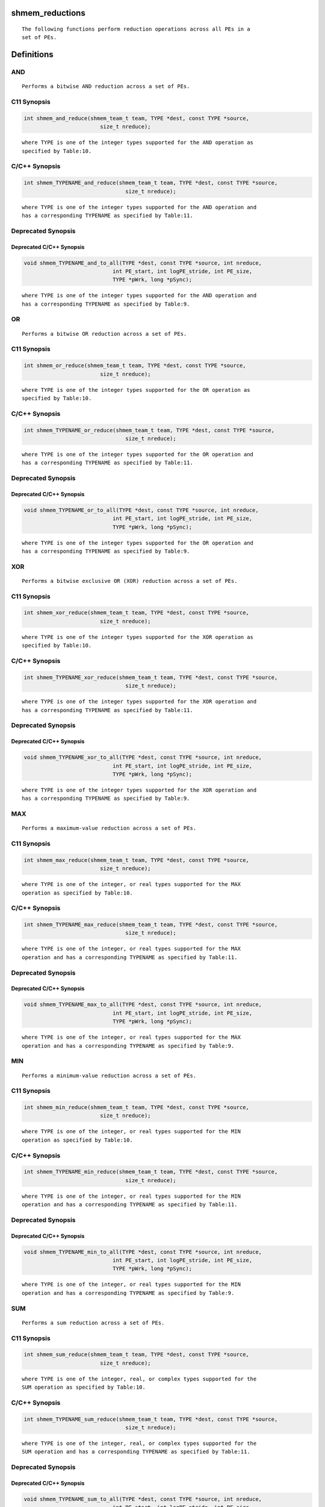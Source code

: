 shmem_reductions
================

::

   The following functions perform reduction operations across all PEs in a
   set of PEs.

Definitions
===========

AND
---

::

   Performs a bitwise AND reduction across a set of PEs.

C11 Synopsis
------------

.. code:: bash

   int shmem_and_reduce(shmem_team_t team, TYPE *dest, const TYPE *source,
                           size_t nreduce);

::

   where TYPE is one of the integer types supported for the AND operation as
   specified by Table:10.

C/C++ Synopsis
--------------

.. code:: bash

   int shmem_TYPENAME_and_reduce(shmem_team_t team, TYPE *dest, const TYPE *source,
                                   size_t nreduce);

::

   where TYPE is one of the integer types supported for the AND operation and
   has a corresponding TYPENAME as specified by Table:11.

Deprecated Synopsis
-------------------

Deprecated C/C++ Synopsis
~~~~~~~~~~~~~~~~~~~~~~~~~

.. code:: bash

   void shmem_TYPENAME_and_to_all(TYPE *dest, const TYPE *source, int nreduce,
                               int PE_start, int logPE_stride, int PE_size,
                               TYPE *pWrk, long *pSync);

::

   where TYPE is one of the integer types supported for the AND operation and
   has a corresponding TYPENAME as specified by Table:9.

OR
--

::

   Performs a bitwise OR reduction across a set of PEs.

.. _c11-synopsis-1:

C11 Synopsis
------------

.. code:: bash

   int shmem_or_reduce(shmem_team_t team, TYPE *dest, const TYPE *source,
                           size_t nreduce);

::

   where TYPE is one of the integer types supported for the OR operation as
   specified by Table:10.

.. _cc-synopsis-1:

C/C++ Synopsis
--------------

.. code:: bash

   int shmem_TYPENAME_or_reduce(shmem_team_t team, TYPE *dest, const TYPE *source,
                                   size_t nreduce);

::

   where TYPE is one of the integer types supported for the OR operation and
   has a corresponding TYPENAME as specified by Table:11.

.. _deprecated-synopsis-1:

Deprecated Synopsis
-------------------

.. _deprecated-cc-synopsis-1:

Deprecated C/C++ Synopsis
~~~~~~~~~~~~~~~~~~~~~~~~~

.. code:: bash

   void shmem_TYPENAME_or_to_all(TYPE *dest, const TYPE *source, int nreduce,
                               int PE_start, int logPE_stride, int PE_size,
                               TYPE *pWrk, long *pSync);

::

   where TYPE is one of the integer types supported for the OR operation and
   has a corresponding TYPENAME as specified by Table:9.

XOR
---

::

   Performs a bitwise exclusive OR (XOR) reduction across a set of PEs.

.. _c11-synopsis-2:

C11 Synopsis
------------

.. code:: bash

   int shmem_xor_reduce(shmem_team_t team, TYPE *dest, const TYPE *source,
                           size_t nreduce);

::

   where TYPE is one of the integer types supported for the XOR operation as
   specified by Table:10.

.. _cc-synopsis-2:

C/C++ Synopsis
--------------

.. code:: bash

   int shmem_TYPENAME_xor_reduce(shmem_team_t team, TYPE *dest, const TYPE *source,
                                   size_t nreduce);

::

   where TYPE is one of the integer types supported for the XOR operation and
   has a corresponding TYPENAME as specified by Table:11.

.. _deprecated-synopsis-2:

Deprecated Synopsis
-------------------

.. _deprecated-cc-synopsis-2:

Deprecated C/C++ Synopsis
~~~~~~~~~~~~~~~~~~~~~~~~~

.. code:: bash

   void shmem_TYPENAME_xor_to_all(TYPE *dest, const TYPE *source, int nreduce,
                               int PE_start, int logPE_stride, int PE_size,
                               TYPE *pWrk, long *pSync);

::

   where TYPE is one of the integer types supported for the XOR operation and
   has a corresponding TYPENAME as specified by Table:9.

MAX
---

::

   Performs a maximum-value reduction across a set of PEs.

.. _c11-synopsis-3:

C11 Synopsis
------------

.. code:: bash

   int shmem_max_reduce(shmem_team_t team, TYPE *dest, const TYPE *source,
                           size_t nreduce);

::

   where TYPE is one of the integer, or real types supported for the MAX
   operation as specified by Table:10.

.. _cc-synopsis-3:

C/C++ Synopsis
--------------

.. code:: bash

   int shmem_TYPENAME_max_reduce(shmem_team_t team, TYPE *dest, const TYPE *source,
                                   size_t nreduce);

::

   where TYPE is one of the integer, or real types supported for the MAX
   operation and has a corresponding TYPENAME as specified by Table:11.

.. _deprecated-synopsis-3:

Deprecated Synopsis
-------------------

.. _deprecated-cc-synopsis-3:

Deprecated C/C++ Synopsis
~~~~~~~~~~~~~~~~~~~~~~~~~

.. code:: bash

   void shmem_TYPENAME_max_to_all(TYPE *dest, const TYPE *source, int nreduce,
                               int PE_start, int logPE_stride, int PE_size,
                               TYPE *pWrk, long *pSync);

::

   where TYPE is one of the integer, or real types supported for the MAX
   operation and has a corresponding TYPENAME as specified by Table:9.

MIN
---

::

   Performs a minimum-value reduction across a set of PEs.

.. _c11-synopsis-4:

C11 Synopsis
------------

.. code:: bash

   int shmem_min_reduce(shmem_team_t team, TYPE *dest, const TYPE *source,
                           size_t nreduce);

::

   where TYPE is one of the integer, or real types supported for the MIN
   operation as specified by Table:10.

.. _cc-synopsis-4:

C/C++ Synopsis
--------------

.. code:: bash

   int shmem_TYPENAME_min_reduce(shmem_team_t team, TYPE *dest, const TYPE *source,
                                   size_t nreduce);

::

   where TYPE is one of the integer, or real types supported for the MIN
   operation and has a corresponding TYPENAME as specified by Table:11.

.. _deprecated-synopsis-4:

Deprecated Synopsis
-------------------

.. _deprecated-cc-synopsis-4:

Deprecated C/C++ Synopsis
~~~~~~~~~~~~~~~~~~~~~~~~~

.. code:: bash

   void shmem_TYPENAME_min_to_all(TYPE *dest, const TYPE *source, int nreduce,
                               int PE_start, int logPE_stride, int PE_size,
                               TYPE *pWrk, long *pSync);

::

   where TYPE is one of the integer, or real types supported for the MIN
   operation and has a corresponding TYPENAME as specified by Table:9.

SUM
---

::

   Performs a sum reduction across a set of PEs.

.. _c11-synopsis-5:

C11 Synopsis
------------

.. code:: bash

   int shmem_sum_reduce(shmem_team_t team, TYPE *dest, const TYPE *source,
                           size_t nreduce);

::

   where TYPE is one of the integer, real, or complex types supported for the
   SUM operation as specified by Table:10.

.. _cc-synopsis-5:

C/C++ Synopsis
--------------

.. code:: bash

   int shmem_TYPENAME_sum_reduce(shmem_team_t team, TYPE *dest, const TYPE *source,
                                   size_t nreduce);

::

   where TYPE is one of the integer, real, or complex types supported for the
   SUM operation and has a corresponding TYPENAME as specified by Table:11.

.. _deprecated-synopsis-5:

Deprecated Synopsis
-------------------

.. _deprecated-cc-synopsis-5:

Deprecated C/C++ Synopsis
~~~~~~~~~~~~~~~~~~~~~~~~~

.. code:: bash

   void shmem_TYPENAME_sum_to_all(TYPE *dest, const TYPE *source, int nreduce,
                               int PE_start, int logPE_stride, int PE_size,
                               TYPE *pWrk, long *pSync);

::

   where TYPE is one of the integer, real, or complex types supported for the
   SUM operation and has a corresponding TYPENAME as specified by Table:9.

PROD
----

::

   Performs a product reduction across a set of PEs.

.. _c11-synopsis-6:

C11 Synopsis
------------

.. code:: bash

   int shmem_prod_reduce(shmem_team_t team, TYPE *dest, const TYPE *source,
                           size_t nreduce);

::

   where TYPE is one of the integer, real, or complex types supported for the
   PROD operation as specified by Table:10.

.. _cc-synopsis-6:

C/C++ Synopsis
--------------

.. code:: bash

   int shmem_TYPENAME_prod_reduce(shmem_team_t team, TYPE *dest, const TYPE *source,
                                   size_t nreduce);

::

   where TYPE is one of the integer, real, or complex types supported for the
   PROD operation and has a corresponding TYPENAME as specified by Table:11.

.. _deprecated-synopsis-6:

Deprecated Synopsis
-------------------

.. _deprecated-cc-synopsis-6:

Deprecated C/C++ Synopsis
~~~~~~~~~~~~~~~~~~~~~~~~~

.. code:: bash

   void shmem_TYPENAME_prod_to_all(TYPE *dest, const TYPE *source, int nreduce,
                               int PE_start, int logPE_stride, int PE_size,
                               TYPE *pWrk, long *pSync);

::

   where TYPE is one of the integer, real, or complex types supported for the
   PROD operation and has a corresponding TYPENAME as specified by Table:9.

Datatype Reference Table
========================

Table:9
-------

::

   |        TYPE        |  TYPENAME  |      Operations Supporting TYPE     |
   |--------------------|------------|-------------------------------------|
   | unsigned char      | uchar      | AND, OR, XOR | MAX, MIN | SUM, PROD |
   | short              | short      | AND, OR, XOR | MAX, MIN | SUM, PROD |
   | unsigned short     | ushort     | AND, OR, XOR | MAX, MIN | SUM, PROD |
   | int                | int        | AND, OR, XOR | MAX, MIN | SUM, PROD |
   | unsigned int       | uint       | AND, OR, XOR | MAX, MIN | SUM, PROD |
   | long               | long       | AND, OR, XOR | MAX, MIN | SUM, PROD |
   | unsigned long      | ulong      | AND, OR, XOR | MAX, MIN | SUM, PROD |
   | long long          | longlong   | AND, OR, XOR | MAX, MIN | SUM, PROD |
   | unsigned long long | ulonglong  | AND, OR, XOR | MAX, MIN | SUM, PROD |
   | float              | float      |              | MAX, MIN | SUM, PROD |
   | double             | double     |              | MAX, MIN | SUM, PROD |
   | long double        | longdouble |              | MAX, MIN | SUM, PROD |
   | double _Complex    | complexd   |              |          | SUM, PROD |
   | float _Complex     | complexf   |              |          | SUM, PROD |

Table:10
--------

::

   |        TYPE        |  TYPENAME  |      Operations Supporting TYPE     |
   |--------------------|------------|-------------------------------------|
   | char               | char       |              | MAX, MIN | SUM, PROD |
   | signed char        | schar      |              | MAX, MIN | SUM, PROD |
   | short              | short      |              | MAX, MIN | SUM, PROD |
   | int                | int        |              | MAX, MIN | SUM, PROD |
   | long               | long       |              | MAX, MIN | SUM, PROD |
   | long long          | longlong   |              | MAX, MIN | SUM, PROD |
   | ptrdiff_t          | ptrdiff    |              | MAX, MIN | SUM, PROD |
   | unsigned char      | uchar      | AND, OR, XOR | MAX, MIN | SUM, PROD |
   | unsigned short     | ushort     | AND, OR, XOR | MAX, MIN | SUM, PROD |
   | unsigned int       | uint       | AND, OR, XOR | MAX, MIN | SUM, PROD |
   | unsigned long      | ulong      | AND, OR, XOR | MAX, MIN | SUM, PROD |
   | unsigned long long | ulonglong  | AND, OR, XOR | MAX, MIN | SUM, PROD |
   | int8_t             | int8       | AND, OR, XOR | MAX, MIN | SUM, PROD |
   | int16_t            | int16      | AND, OR, XOR | MAX, MIN | SUM, PROD |
   | int32_t            | int32      | AND, OR, XOR | MAX, MIN | SUM, PROD |
   | int64_t            | int64      | AND, OR, XOR | MAX, MIN | SUM, PROD |
   | uint8_t            | uint8      | AND, OR, XOR | MAX, MIN | SUM, PROD |
   | uint16_t           | uint16     | AND, OR, XOR | MAX, MIN | SUM, PROD |
   | uint32_t           | uint32     | AND, OR, XOR | MAX, MIN | SUM, PROD |
   | uint64_t           | uint64     | AND, OR, XOR | MAX, MIN | SUM, PROD |
   | size_t             | size       | AND, OR, XOR | MAX, MIN | SUM, PROD |
   | float              | float      |              | MAX, MIN | SUM, PROD |
   | double             | double     |              | MAX, MIN | SUM, PROD |
   | long double        | longdouble |              | MAX, MIN | SUM, PROD |
   | double _Complex    | complexd   |              |          | SUM, PROD |
   | float _Complex     | complexf   |              |          | SUM, PROD |

.. _table9-1:

Table:9
-------

::

   |        TYPE        |  TYPENAME  |      Operations Supporting TYPE     |
   |--------------------|------------|-------------------------------------|
   | short              | short      | AND, OR, XOR | MAX, MIN | SUM, PROD |
   | int                | int        | AND, OR, XOR | MAX, MIN | SUM, PROD |
   | long               | long       | AND, OR, XOR | MAX, MIN | SUM, PROD |
   | long long          | longlong   | AND, OR, XOR | MAX, MIN | SUM, PROD |
   | float              | float      |              | MAX, MIN | SUM, PROD |
   | double             | double     |              | MAX, MIN | SUM, PROD |
   | long double        | longdouble |              | MAX, MIN | SUM, PROD |
   | double _Complex    | complexd   |              |          | SUM, PROD |
   | float _Complex     | complexf   |              |          | SUM, PROD |

Arguments
=========

::

   team        The team over which to perform the operation.
   dest        Symmetric address of an array, of length nreduce elements,
               to receive the result of the reduction routines. The type of
               dest should match that implied in the SYNOPSIS section.
   source      Symmetric address of an array, of length nreduce elements, that
               contains one element for each separate reduction routine. The
               type of source should match that implied in the
               SYNOPSIS section.
   nreduce     The number of elements in the dest and source arrays. In teams
               based API calls, nreduce must be of type size_t. In deprecated
               active-set based API calls, nreduce must be of type integer.

   ---Deprecated---------------------------------------------------

   PE_start    The lowest PE number of the active set of PEs.
   logPE_stride    The log (base 2) of the stride between consecutive PE
               numbers in the active set.
   PE_size     The number of PEs in the active set.
   pWrk        Symmetric address of a work array of size at least
               max(nreduce/2 + 1,SHMEM_REDUCE_MIN_WRKDATA_SIZE) elements.
   pSync       Symmetric address of a work array of size at least
               SHMEM_REDUCE_SYNC_SIZE.

Description
===========

::

   OpenSHMEM reduction routines are collective routines over an active set or
   existing OpenSHMEM team that compute one or more reductions across
   symmetric arrays on multiple PEs. A reduction performs an associative binary
   routine across a set of values.

   The nreduce argument determines the number of separate reductions to
   perform. The source array on all PEs participating in the reduction provides
   one element for each reduction. The results of the reductions are placed in
   the dest array on all PEs participating in the reduction.

   The source and dest arguments must either be the same symmetric address,
   or two different symmetric addresses corresponding to buffers that do not
   overlap in memory. That is, they must be completely overlapping or
   completely disjoint.

   Team-based reduction routines operate over all PEs in the provided team
   argument. All PEs in the provided team must participate in the reduction.
   If team compares equal to SHMEM_TEAM_INVALID or is otherwise invalid, the
   behavior is undefined.

   Active-set-based sync routines operate over all PEs in the active set
   defined by the PE_start, logPE_stride, PE_size triplet.

   As with all active set-based collective routines, each of these routines
   assumes that only PEs in the active set call the routine. If a PE not in
   the active set calls an active set-based collective routine, the
   behavior is undefined.

   The values of arguments nreduce, PE_start, logPE_stride, and PE_size must
   be equal on all PEs in the active set. The same pWrk and pSync work arrays
   must be passed to all PEs in the active set.

   Before any PE calls a reduction routine, the following conditions must
   be ensured:
       • The dest array on all PEs participating in the reduction is ready to
           accept the results of the reduction.
       • If using active-set-based routines, the pWrk and pSync arrays on all
           PEs in the active set are not still in use from a prior call to a
           collective OpenSHMEM routine.
   Otherwise, the behavior is undefined.

   Upon return from a reduction routine, the following are true for
   the local PE:
       • The dest array is updated and the source array may be safely reused.
       • If using active-set-based routines, the values in the pSync array are
           restored to the original values.

   The complex-typed interfaces are only provided for sum and product
   reductions. When the C translation environment does not support
   complex types 7, an OpenSHMEM implementation is not required to provide
   support for these complex-typed interfaces.

Return Values
=============

::

   Zero on successful local completion. Nonzero otherwise.

Examples
========

C11 Example
-----------

::

   In the following example, each PE intializes an array of random
   integers with values between 0 and npes−1, inclusively. An OR reduction
   then tracks the array indices where maximal values occur (maximal values
   equal npes−1), and a SUM reduction counts the total number of maximal values
   across all PEs.

.. code:: bash

   #include <shmem.h>
   #include <stdio.h>
   #include <stdlib.h>

   #define NELEMS 32

   int main(void) {
       shmem_init();
       int mype = shmem_my_pe();
       int npes = shmem_n_pes();

       int *values = shmem_malloc(NELEMS * sizeof(int));

       unsigned char *value_is_maximal = shmem_malloc(NELEMS * sizeof(unsigned char));
       unsigned char *value_is_maximal_all = shmem_malloc(NELEMS * sizeof(unsigned char));

       static int maximal_values_count = 0;
       static int maximal_values_total;

       srand((unsigned)mype);

       for (int i = 0; i < NELEMS; i++) {
           values[i] = rand() % npes;

           /* Track and count instances of maximal values (i.e., values equal to (npes-1)) */
           value_is_maximal[i] = (values[i] == (npes - 1)) ? 1 : 0;
           maximal_values_count += value_is_maximal[i];
       }

       /* Wait for all PEs to initialize reductions arrays */
       shmem_sync(SHMEM_TEAM_WORLD);

       shmem_or_reduce(SHMEM_TEAM_WORLD, value_is_maximal_all, value_is_maximal, NELEMS);
       shmem_sum_reduce(SHMEM_TEAM_WORLD, &maximal_values_total, &maximal_values_count, 1);

       if (mype == 0) {
           printf("Found %d maximal random numbers across all PEs.\n", maximal_values_total);
           printf("A maximal number occured (at least once) at the following indices:\n");
           for (int i = 0; i < NELEMS; i++) {
               if (value_is_maximal_all[i] == 1) {
                   printf("%d ", i);
               }
           }
           printf("\n");
       }
       shmem_finalize();
       return 0;
   }
